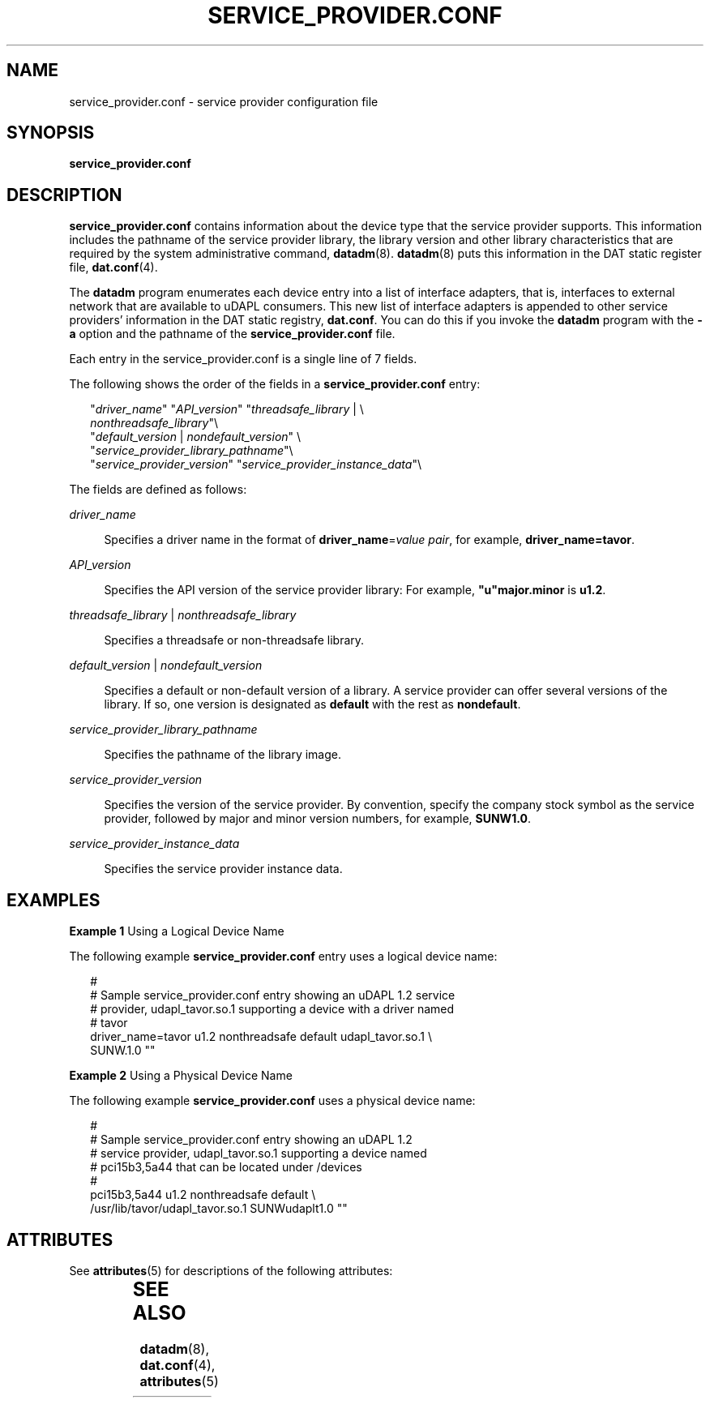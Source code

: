 '\" te
.\" Copyright (c) 2003, Sun Microsystems, Inc. All Rights Reserved.
.\" The contents of this file are subject to the terms of the Common Development and Distribution License (the "License").  You may not use this file except in compliance with the License.
.\" You can obtain a copy of the license at usr/src/OPENSOLARIS.LICENSE or http://www.opensolaris.org/os/licensing.  See the License for the specific language governing permissions and limitations under the License.
.\" When distributing Covered Code, include this CDDL HEADER in each file and include the License file at usr/src/OPENSOLARIS.LICENSE.  If applicable, add the following below this CDDL HEADER, with the fields enclosed by brackets "[]" replaced with your own identifying information: Portions Copyright [yyyy] [name of copyright owner]
.TH SERVICE_PROVIDER.CONF 4 "Jun 18, 2004"
.SH NAME
service_provider.conf \- service provider configuration file
.SH SYNOPSIS
.LP
.nf
\fBservice_provider.conf\fR
.fi

.SH DESCRIPTION
.LP
\fBservice_provider.conf\fR contains information about the device type that the
service provider supports. This information includes the pathname of the
service provider library, the library version and other library characteristics
that are required by the system administrative command, \fBdatadm\fR(8).
\fBdatadm\fR(8) puts this information in the DAT static register file,
\fBdat.conf\fR(4).
.sp
.LP
The \fBdatadm\fR program enumerates each device entry into a list of interface
adapters, that is, interfaces to external network that are available to uDAPL
consumers. This new list of interface adapters is appended to other service
providers' information in the DAT static registry, \fBdat.conf\fR. You can do
this if you invoke the \fBdatadm\fR program with the \fB-a\fR option and the
pathname of the \fBservice_provider.conf\fR file.
.sp
.LP
Each entry in the service_provider.conf is a single line of 7 fields.
.sp
.LP
The following shows the order of the fields in a \fBservice_provider.conf\fR
entry:
.sp
.in +2
.nf
"\fIdriver_name\fR" "\fIAPI_version\fR" "\fIthreadsafe_library\fR | \e
      \fInonthreadsafe_library\fR"\e
"\fIdefault_version\fR | \fInondefault_version\fR" \e
     "\fIservice_provider_library_pathname\fR"\e
"\fIservice_provider_version\fR" "\fIservice_provider_instance_data\fR"\e
.fi
.in -2

.sp
.LP
The fields are defined as follows:
.sp
.ne 2
.na
\fB\fIdriver_name\fR\fR
.ad
.sp .6
.RS 4n
Specifies a driver name in the format of \fBdriver_name\fR=\fIvalue pair\fR,
for example, \fBdriver_name=tavor\fR.
.RE

.sp
.ne 2
.na
\fB\fIAPI_version\fR\fR
.ad
.sp .6
.RS 4n
Specifies the API version of the service provider library: For example,
\fB"u"major.minor\fR is \fBu1.2\fR.
.RE

.sp
.ne 2
.na
\fB\fIthreadsafe_library\fR | \fInonthreadsafe_library\fR\fR
.ad
.sp .6
.RS 4n
Specifies a threadsafe or non-threadsafe library.
.RE

.sp
.ne 2
.na
\fB\fIdefault_version\fR | \fInondefault_version\fR\fR
.ad
.sp .6
.RS 4n
Specifies a default or non-default version of a library. A service provider can
offer several versions of the library. If so, one version is designated as
\fBdefault\fR with the rest as \fBnondefault\fR.
.RE

.sp
.ne 2
.na
\fB\fIservice_provider_library_pathname\fR\fR
.ad
.sp .6
.RS 4n
Specifies the pathname of the library image.
.RE

.sp
.ne 2
.na
\fB\fIservice_provider_version\fR\fR
.ad
.sp .6
.RS 4n
Specifies the version of the service provider. By convention, specify the
company stock symbol as the service provider, followed by major and minor
version numbers, for example, \fBSUNW1.0\fR.
.RE

.sp
.ne 2
.na
\fB\fIservice_provider_instance_data\fR\fR
.ad
.sp .6
.RS 4n
Specifies the service provider instance data.
.RE

.SH EXAMPLES
.LP
\fBExample 1 \fRUsing a Logical Device Name
.sp
.LP
The following example \fBservice_provider.conf\fR entry uses a logical device
name:

.sp
.in +2
.nf
#
# Sample service_provider.conf entry showing an uDAPL 1.2 service
# provider, udapl_tavor.so.1 supporting a device with a driver named
# tavor
driver_name=tavor u1.2 nonthreadsafe default udapl_tavor.so.1 \e
    SUNW.1.0 ""
.fi
.in -2

.LP
\fBExample 2 \fRUsing a Physical Device Name
.sp
.LP
The following example \fBservice_provider.conf\fR uses a physical device name:

.sp
.in +2
.nf
#
# Sample service_provider.conf entry showing an uDAPL 1.2
# service provider, udapl_tavor.so.1 supporting a device named
# pci15b3,5a44 that can be located under /devices
#
pci15b3,5a44 u1.2 nonthreadsafe default \e
    /usr/lib/tavor/udapl_tavor.so.1 SUNWudaplt1.0 ""
.fi
.in -2

.SH ATTRIBUTES
.LP
See \fBattributes\fR(5) for descriptions of the following attributes:
.sp

.sp
.TS
box;
c | c
l | l .
ATTRIBUTE TYPE	ATTRIBUTE VALUE
Stability	Evolving
.TE

.SH SEE ALSO
.LP
\fBdatadm\fR(8), \fBdat.conf\fR(4), \fBattributes\fR(5)
